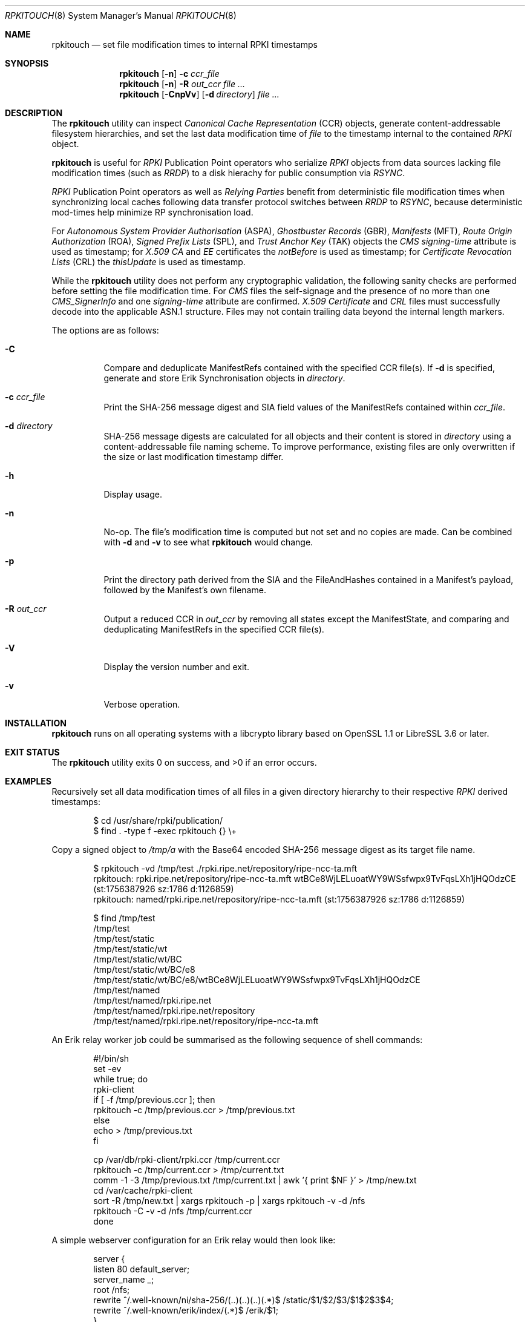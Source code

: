 .\" $OpenBSD$
.\" Copyright (c) 2023,2025 Job Snijders <job@openbsd.org>
.\"
.\" Permission to use, copy, modify, and distribute this software for any
.\" purpose with or without fee is hereby granted, provided that the above
.\" copyright notice and this permission notice appear in all copies.
.\"
.\" THE SOFTWARE IS PROVIDED "AS IS" AND THE AUTHOR DISCLAIMS ALL WARRANTIES
.\" WITH REGARD TO THIS SOFTWARE INCLUDING ALL IMPLIED WARRANTIES OF
.\" MERCHANTABILITY AND FITNESS. IN NO EVENT SHALL THE AUTHOR BE LIABLE FOR
.\" ANY SPECIAL, DIRECT, INDIRECT, OR CONSEQUENTIAL DAMAGES OR ANY DAMAGES
.\" WHATSOEVER RESULTING FROM LOSS OF USE, DATA OR PROFITS, WHETHER IN AN
.\" ACTION OF CONTRACT, NEGLIGENCE OR OTHER TORTIOUS ACTION, ARISING OUT OF
.\" OR IN CONNECTION WITH THE USE OR PERFORMANCE OF THIS SOFTWARE.
.\"
.Dd $Mdocdate$
.Dt RPKITOUCH 8
.Os
.Sh NAME
.Nm rpkitouch
.Nd set file modification times to internal RPKI timestamps
.Sh SYNOPSIS
.Nm rpkitouch
.Op Fl n
.Fl c Ar ccr_file
.Nm rpkitouch
.Op Fl n
.Fl R Ar out_ccr
.Ar
.Nm rpkitouch
.Op Fl CnpVv
.Op Fl d Ar directory
.Ar
.Sh DESCRIPTION
The
.Nm
utility can inspect
.Em Canonical Cache Representation Pq CCR
objects, generate content-addressable filesystem hierarchies, and set the last
data modification time of
.Ar file
to the timestamp internal to the contained
.Em RPKI
object.
.Pp
.Nm
is useful for
.Em RPKI
Publication Point operators who serialize
.Em RPKI
objects from data sources lacking file modification times (such as
.Em RRDP )
to a disk hierachy for public consumption via
.Em RSYNC .
.Pp
.Em RPKI
Publication Point operators as well as
.Em Relying Parties
benefit from deterministic file modification times when synchronizing local
caches following data transfer protocol switches between
.Em RRDP
to
.Em RSYNC ,
because deterministic mod-times help minimize RP synchronisation load.
.Pp
For
.Em Autonomous System Provider Authorisation Pq ASPA ,
.Em Ghostbuster Records Pq GBR ,
.Em Manifests Pq MFT ,
.Em Route Origin Authorization Pq ROA ,
.Em Signed Prefix Lists Pq SPL ,
and
.Em Trust Anchor Key Pq TAK
objects the
.Em CMS signing-time
attribute is used as timestamp; for
.Em X.509
.Em CA
and
.Em EE
certificates the
.Em notBefore
is used as timestamp; for
.Em Certificate Revocation Lists Pq CRL
the
.Em thisUpdate
is used as timestamp.
.Pp
While the
.Nm
utility does not perform any cryptographic validation, the following sanity
checks are performed before setting the file modification time.
For
.Em CMS
files the self-signage and the presence of no more than one
.Vt CMS_SignerInfo
and one
.Em signing-time
attribute are confirmed.
.Em X.509
.Vt Certificate
and
.Em CRL
files must successfully decode into the applicable ASN.1 structure.
Files may not contain trailing data beyond the internal length markers.
.Pp
The options are as follows:
.Bl -tag -width Ds
.It Fl C
Compare and deduplicate ManifestRefs contained with the specified CCR
file(s).
If
.Fl d
is specified, generate and store Erik Synchronisation objects in
.Ar directory .
.It Fl c Ar ccr_file
Print the SHA-256 message digest and SIA field values of the ManifestRefs
contained within
.Ar ccr_file .
.It Fl d Ar directory
SHA-256 message digests are calculated for all objects and their content is
stored in
.Ar directory
using a content-addressable file naming scheme.
To improve performance, existing files are only overwritten if the size or
last modification timestamp differ.
.It Fl h
Display usage.
.It Fl n
No-op.
The file's modification time is computed but not set and no copies are made.
Can be combined with
.Fl d
and
.Fl v
to see what
.Nm
would change.
.It Fl p
Print the directory path derived from the SIA and the FileAndHashes contained
in a Manifest's payload, followed by the Manifest's own filename.
.It Fl R Ar out_ccr
Output a reduced CCR in
.Ar out_ccr
by removing all states except the ManifestState, and comparing and deduplicating
ManifestRefs in the specified CCR file(s).
.It Fl V
Display the version number and exit.
.It Fl v
Verbose operation.
.El
.Sh INSTALLATION
.Nm
runs on all operating systems with a libcrypto library based on
OpenSSL 1.1 or LibreSSL 3.6 or later.
.Sh EXIT STATUS
.Ex -std rpkitouch
.Sh EXAMPLES
Recursively set all data modification times of all files in a given directory
hierarchy to their respective
.Em RPKI
derived timestamps:
.Bd -literal -offset indent
$ cd /usr/share/rpki/publication/
$ find \&. -type f -exec rpkitouch {} \e+
.Ed
.Pp
Copy a signed object to
.Pa /tmp/a
with the Base64 encoded SHA-256 message digest as its target file name.
.Bd -literal -offset indent
$ rpkitouch -vd /tmp/test ./rpki.ripe.net/repository/ripe-ncc-ta.mft
rpkitouch: rpki.ripe.net/repository/ripe-ncc-ta.mft wtBCe8WjLELuoatWY9WSsfwpx9TvFqsLXh1jHQOdzCE (st:1756387926 sz:1786 d:1126859)
rpkitouch: named/rpki.ripe.net/repository/ripe-ncc-ta.mft (st:1756387926 sz:1786 d:1126859)

$ find /tmp/test
/tmp/test
/tmp/test/static
/tmp/test/static/wt
/tmp/test/static/wt/BC
/tmp/test/static/wt/BC/e8
/tmp/test/static/wt/BC/e8/wtBCe8WjLELuoatWY9WSsfwpx9TvFqsLXh1jHQOdzCE
/tmp/test/named
/tmp/test/named/rpki.ripe.net
/tmp/test/named/rpki.ripe.net/repository
/tmp/test/named/rpki.ripe.net/repository/ripe-ncc-ta.mft
.Ed
.Pp
An Erik relay worker job could be summarised as the following sequence of shell commands:
.Bd -literal -offset indent
#!/bin/sh
set -ev
while true; do
    rpki-client
    if [ -f /tmp/previous.ccr ]; then
        rpkitouch -c /tmp/previous.ccr > /tmp/previous.txt
    else
        echo > /tmp/previous.txt
    fi

    cp /var/db/rpki-client/rpki.ccr /tmp/current.ccr
    rpkitouch -c /tmp/current.ccr > /tmp/current.txt
    comm -1 -3 /tmp/previous.txt /tmp/current.txt | awk '{ print $NF }' > /tmp/new.txt
    cd /var/cache/rpki-client
    sort -R /tmp/new.txt | xargs rpkitouch -p | xargs rpkitouch -v -d /nfs
    rpkitouch -C -v -d /nfs /tmp/current.ccr
done
.Ed
.Pp
A simple webserver configuration for an Erik relay would then look like:
.Bd -literal -offset indent
server {
    listen 80 default_server;
    server_name _;
    root /nfs;
    rewrite ^/.well-known/ni/sha-256/(..)(..)(..)(.*)$ /static/$1/$2/$3/$1$2$3$4;
    rewrite ^/.well-known/erik/index/(.*)$ /erik/$1;
}
.Ed
.Sh STANDARDS
.Rs
.%T Internet X.509 Public Key Infrastructure Certificate and Certificate Revocation List (CRL) Profile
.%R RFC 5280
.Re
.Pp
.Rs
.%T Cryptographic Message Syntax (CMS)
.%R RFC 5652
.Re
.Pp
.Rs
.%T A Profile for X.509 PKIX Resource Certificates
.%R RFC 6487
.Re
.Pp
.Rs
.%T On the Use of the CMS Signing-Time Attribute in RPKI Signed Objects
.%R RFC 9589
.Re
.Pp
.Rs
.%T A Profile for RPKI Canonical Cache Representation
.%R https://datatracker.ietf.org/doc/html/draft-spaghetti-sidrops-rpki-ccr
.Re
.Pp
.Rs
.%T The Erik Synchronization Protocol for use with the RPKI
.%R https://datatracker.ietf.org/doc/html/draft-spaghetti-sidrops-rpki-erik-protocol
.%Re
.Sh AUTHORS
.An -nosplit
.An Job Snijders Aq Mt job@openbsd.org
